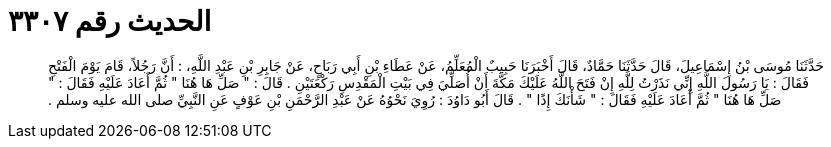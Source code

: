 
= الحديث رقم ٣٣٠٧

[quote.hadith]
حَدَّثَنَا مُوسَى بْنُ إِسْمَاعِيلَ، قَالَ حَدَّثَنَا حَمَّادٌ، قَالَ أَخْبَرَنَا حَبِيبٌ الْمُعَلِّمُ، عَنْ عَطَاءِ بْنِ أَبِي رَبَاحٍ، عَنْ جَابِرِ بْنِ عَبْدِ اللَّهِ، ‏:‏ أَنَّ رَجُلاً، قَامَ يَوْمَ الْفَتْحِ فَقَالَ ‏:‏ يَا رَسُولَ اللَّهِ إِنِّي نَذَرْتُ لِلَّهِ إِنْ فَتَحَ اللَّهُ عَلَيْكَ مَكَّةَ أَنْ أُصَلِّيَ فِي بَيْتِ الْمَقْدِسِ رَكْعَتَيْنِ ‏.‏ قَالَ ‏:‏ ‏"‏ صَلِّ هَا هُنَا ‏"‏ ثُمَّ أَعَادَ عَلَيْهِ فَقَالَ ‏:‏ ‏"‏ صَلِّ هَا هُنَا ‏"‏ ثُمَّ أَعَادَ عَلَيْهِ فَقَالَ ‏:‏ ‏"‏ شَأْنَكَ إِذًا ‏"‏ ‏.‏ قَالَ أَبُو دَاوُدَ ‏:‏ رُوِيَ نَحْوُهُ عَنْ عَبْدِ الرَّحْمَنِ بْنِ عَوْفٍ عَنِ النَّبِيِّ صلى الله عليه وسلم ‏.‏